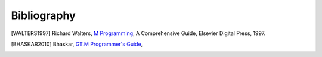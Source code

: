 ============
Bibliography
============

.. [WALTERS1997] Richard Walters, `M Programming`_, A Comprehensive Guide, Elsevier Digital Press, 1997.
.. _M Programming: http://books.google.com/books?id=jo8_Mtmp30kC&printsec=frontcover&dq=M+Programming&hl=en&sa=X&ei=2mktT--GHajw0gHnkKWUCw&ved=0CDIQ6AEwAA#v=onepage&q=M%20Programming&f=false

.. [BHASKAR2010] Bhaskar, `GT.M Programmer's Guide`_,
.. _GT.M Programmer's Guide: http://tinco.pair.com/bhaskar/gtm/doc/books/pg/UNIX_manual/index.html

